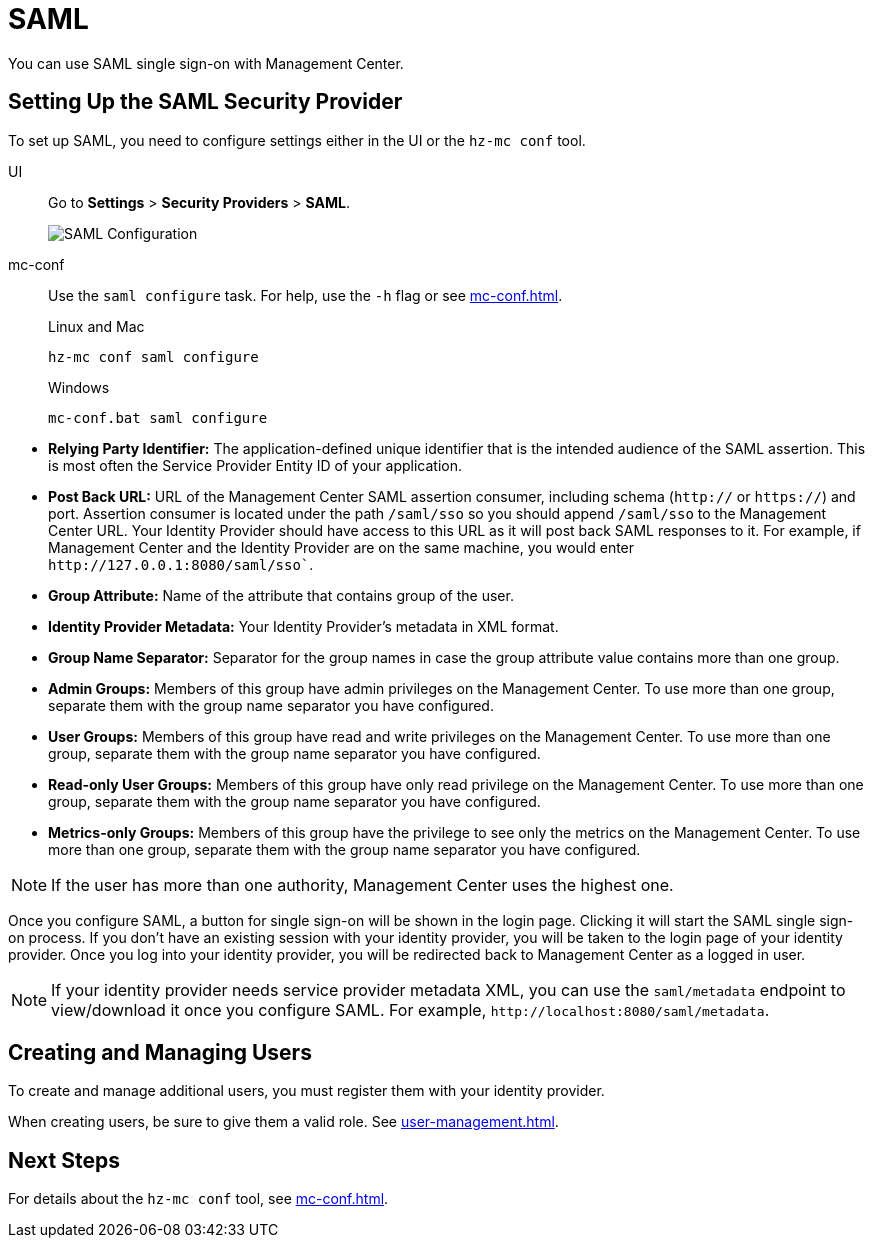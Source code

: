 = SAML
:description: You can use SAML single sign-on with Management Center.

{description}

== Setting Up the SAML Security Provider

To set up SAML, you need to configure settings either in the UI or the `hz-mc conf` tool.

[tabs] 
====
UI::
+
--
Go to *Settings* > *Security Providers* > *SAML*.

image:ROOT:ConfigureSAML.png[SAML Configuration]
--
mc-conf::
+
--
Use the `saml configure` task. For help, use the `-h` flag or see xref:mc-conf.adoc[].

.Linux and Mac
```bash
hz-mc conf saml configure
```

.Windows
```bash
mc-conf.bat saml configure 
```
--
====

* **Relying Party Identifier:** The application-defined unique identifier that is
the intended audience of the SAML assertion. This is most often the Service Provider
Entity ID of your application.
* **Post Back URL:** URL of the Management Center SAML assertion consumer, including schema
(`http://` or `https://`) and port. Assertion consumer is located under the path `/saml/sso`
so you should append `/saml/sso` to the Management Center URL. Your Identity Provider should
have access to this URL as it will post back SAML responses to it. For example, if Management
Center and the Identity Provider are on the same machine, you would enter
`\http://127.0.0.1:8080/saml/sso``.
* **Group Attribute:** Name of the attribute that contains group of the user.
* **Identity Provider Metadata:** Your Identity Provider's metadata in XML format.
* **Group Name Separator:** Separator for the group names in case the group
attribute value contains more than one group.
* **Admin Groups:** Members of this group have admin privileges on the Management Center. To use more
than one group, separate them with the group name separator you have configured.
* **User Groups:** Members of this group have read and write privileges on the Management Center.
To use more than one group, separate them with the group name separator you have configured.
* **Read-only User Groups:** Members of this group have only read privilege on the Management
Center. To use more than one group, separate them with the group name separator you have configured.
* **Metrics-only Groups:** Members of this group have the privilege to see only the metrics
on the Management Center. To use more than one group, separate them with the group name separator
you have configured.

NOTE: If the user has more than one authority, Management Center uses the highest one.

Once you configure SAML, a button for single sign-on will be shown in the login page. Clicking it will
start the SAML single sign-on process. If you don't have an existing session with your identity provider,
you will be taken to the login page of your identity provider. Once you log into your identity provider,
you will be redirected back to Management Center as a logged in user.

NOTE: If your identity provider needs service provider metadata XML, you can use the `saml/metadata` endpoint
to view/download it once you configure SAML. For example, `\http://localhost:8080/saml/metadata`.

== Creating and Managing Users

To create and manage additional users, you must register them with your identity provider.

When creating users, be sure to give them a valid role. See xref:user-management.adoc[].

== Next Steps

For details about the `hz-mc conf` tool, see xref:mc-conf.adoc[].